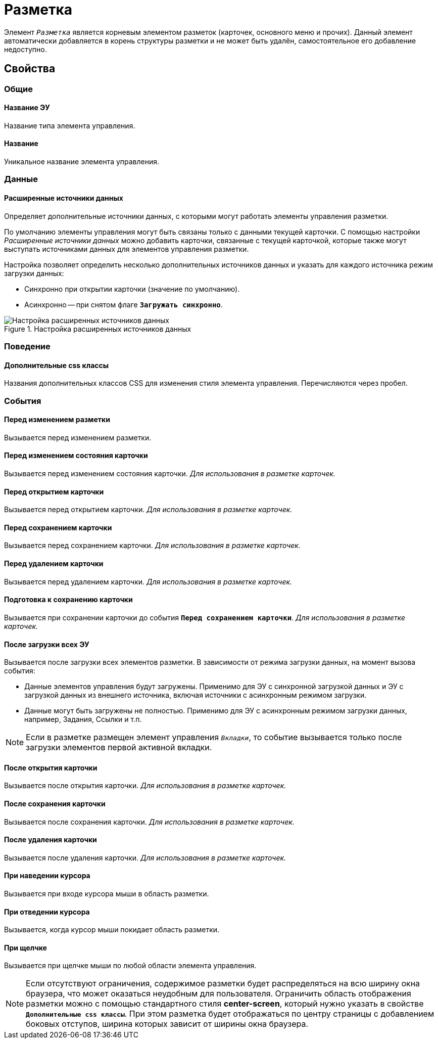 = Разметка

Элемент `_Разметка_` является корневым элементом разметок (карточек, основного меню и прочих). Данный элемент автоматически добавляется в корень структуры разметки и не может быть удалён, самостоятельное его добавление недоступно.

== Свойства

=== Общие

==== Название ЭУ

Название типа элемента управления.

==== Название

Уникальное название элемента управления.

=== Данные

==== Расширенные источники данных

Определяет дополнительные источники данных, с которыми могут работать элементы управления разметки.

По умолчанию элементы управления могут быть связаны только с данными текущей карточки. С помощью настройки _Расширенные источники данных_ можно добавить карточки, связанные с текущей карточкой, которые также могут выступать источниками данных для элементов управления разметки.

Настройка позволяет определить несколько дополнительных источников данных и указать для каждого источника режим загрузки данных:

* Синхронно при открытии карточки (значение по умолчанию).
* Асинхронно -- при снятом флаге `*Загружать синхронно*`.

.Настройка расширенных источников данных
image::ct_layout_binding.png[Настройка расширенных источников данных]

=== Поведение

==== Дополнительные css классы

Названия дополнительных классов CSS для изменения стиля элемента управления. Перечисляются через пробел.

=== События

==== Перед изменением разметки

Вызывается перед изменением разметки.

==== Перед изменением состояния карточки

Вызывается перед изменением состояния карточки. _Для использования в разметке карточек._

==== Перед открытием карточки

Вызывается перед открытием карточки. _Для использования в разметке карточек._

==== Перед сохранением карточки

Вызывается перед сохранением карточки. _Для использования в разметке карточек._

==== Перед удалением карточки

Вызывается перед удалением карточки. _Для использования в разметке карточек._

==== Подготовка к сохранению карточки

Вызывается при сохранении карточки до события `*Перед сохранением карточки*`. _Для использования в разметке карточек._

==== После загрузки всех ЭУ

Вызывается после загрузки всех элементов разметки. В зависимости от режима загрузки данных, на момент вызова события:

- Данные элементов управления будут загружены. Применимо для ЭУ с синхронной загрузкой данных и ЭУ с загрузкой данных из внешнего источника, включая источники с асинхронным режимом загрузки.
- Данные могут быть загружены не полностью. Применимо для ЭУ с асинхронным режимом загрузки данных, например, Задания, Ссылки и т.п.

NOTE: Если в разметке размещен элемент управления `_Вкладки_`, то событие вызывается только после загрузки элементов первой активной вкладки.

==== После открытия карточки

Вызывается после открытия карточки. _Для использования в разметке карточек._

==== После сохранения карточки

Вызывается после сохранения карточки. _Для использования в разметке карточек._

==== После удаления карточки

Вызывается после удаления карточки. _Для использования в разметке карточек._

==== При наведении курсора

Вызывается при входе курсора мыши в область разметки.

==== При отведении курсора

Вызывается, когда курсор мыши покидает область разметки.

==== При щелчке

Вызывается при щелчке мыши по любой области элемента управления.

[NOTE]
====
Если отсутствуют ограничения, содержимое разметки будет распределяться на всю ширину окна браузера, что может оказаться неудобным для пользователя. Ограничить область отображения разметки можно с помощью стандартного стиля *center-screen*, который нужно указать в свойстве `*Дополнительные css классы*`. При этом разметка будет отображаться по центру страницы с добавлением боковых отступов, ширина которых зависит от ширины окна браузера.
====
